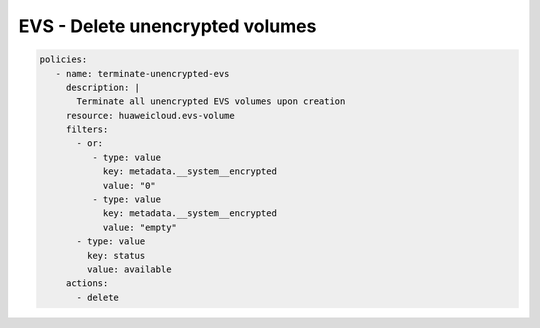 EVS - Delete unencrypted volumes
================================

.. code-block:: yaml

  policies:
     - name: terminate-unencrypted-evs
       description: |
         Terminate all unencrypted EVS volumes upon creation
       resource: huaweicloud.evs-volume
       filters:
         - or:
            - type: value
              key: metadata.__system__encrypted
              value: "0"
            - type: value
              key: metadata.__system__encrypted
              value: "empty"
         - type: value
           key: status
           value: available
       actions:
         - delete

